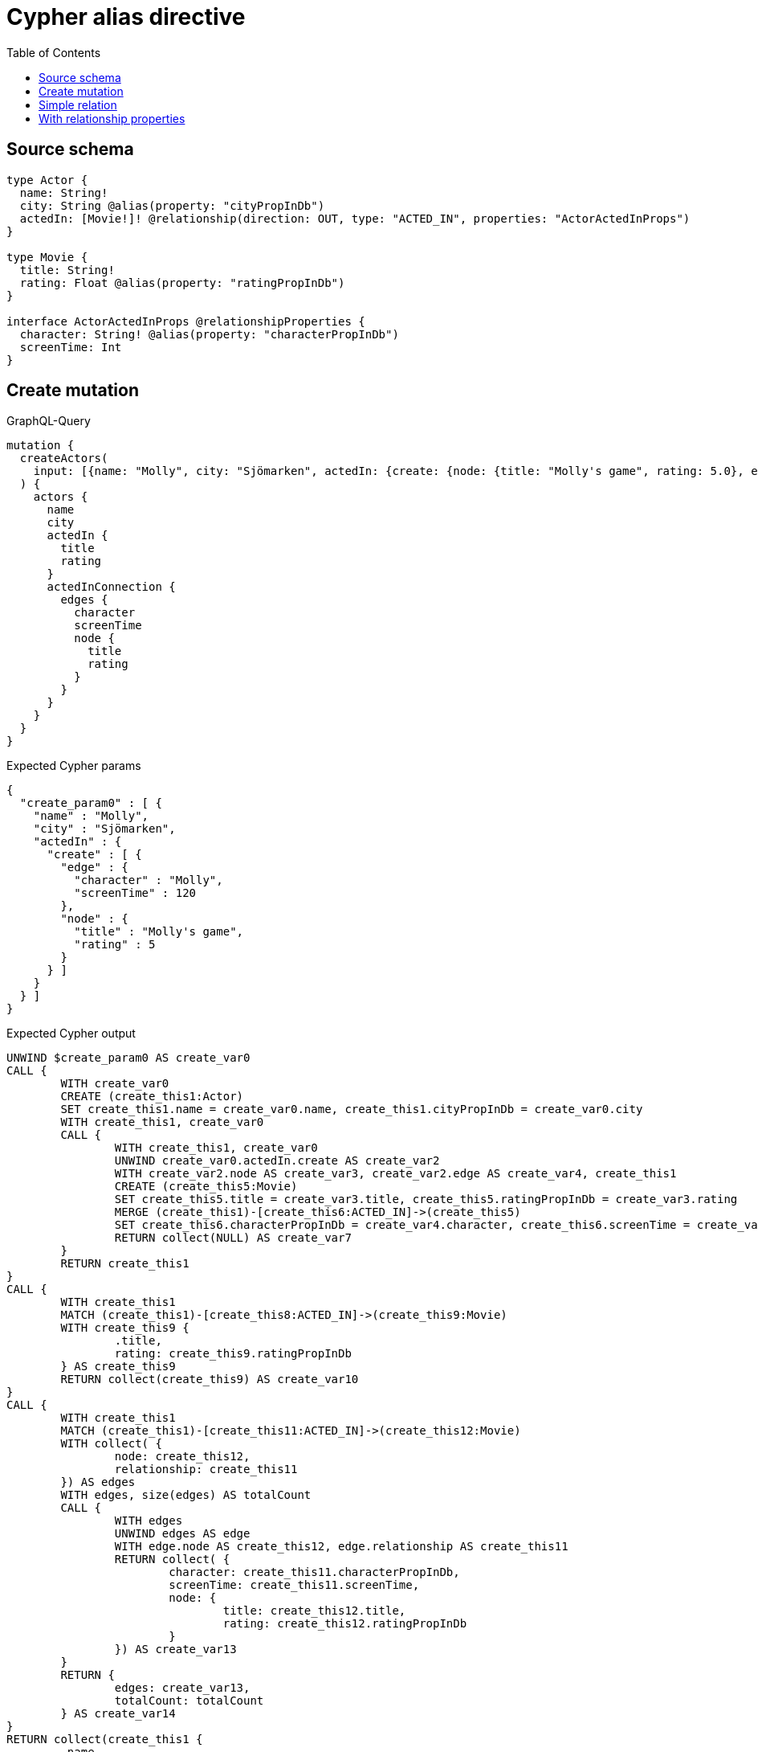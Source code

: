 :toc:

= Cypher alias directive

== Source schema

[source,graphql,schema=true]
----
type Actor {
  name: String!
  city: String @alias(property: "cityPropInDb")
  actedIn: [Movie!]! @relationship(direction: OUT, type: "ACTED_IN", properties: "ActorActedInProps")
}

type Movie {
  title: String!
  rating: Float @alias(property: "ratingPropInDb")
}

interface ActorActedInProps @relationshipProperties {
  character: String! @alias(property: "characterPropInDb")
  screenTime: Int
}
----
== Create mutation

.GraphQL-Query
[source,graphql]
----
mutation {
  createActors(
    input: [{name: "Molly", city: "Sjömarken", actedIn: {create: {node: {title: "Molly's game", rating: 5.0}, edge: {character: "Molly", screenTime: 120}}}}]
  ) {
    actors {
      name
      city
      actedIn {
        title
        rating
      }
      actedInConnection {
        edges {
          character
          screenTime
          node {
            title
            rating
          }
        }
      }
    }
  }
}
----

.Expected Cypher params
[source,json]
----
{
  "create_param0" : [ {
    "name" : "Molly",
    "city" : "Sjömarken",
    "actedIn" : {
      "create" : [ {
        "edge" : {
          "character" : "Molly",
          "screenTime" : 120
        },
        "node" : {
          "title" : "Molly's game",
          "rating" : 5
        }
      } ]
    }
  } ]
}
----

.Expected Cypher output
[source,cypher]
----
UNWIND $create_param0 AS create_var0
CALL {
	WITH create_var0
	CREATE (create_this1:Actor)
	SET create_this1.name = create_var0.name, create_this1.cityPropInDb = create_var0.city
	WITH create_this1, create_var0
	CALL {
		WITH create_this1, create_var0
		UNWIND create_var0.actedIn.create AS create_var2
		WITH create_var2.node AS create_var3, create_var2.edge AS create_var4, create_this1
		CREATE (create_this5:Movie)
		SET create_this5.title = create_var3.title, create_this5.ratingPropInDb = create_var3.rating
		MERGE (create_this1)-[create_this6:ACTED_IN]->(create_this5)
		SET create_this6.characterPropInDb = create_var4.character, create_this6.screenTime = create_var4.screenTime
		RETURN collect(NULL) AS create_var7
	}
	RETURN create_this1
}
CALL {
	WITH create_this1
	MATCH (create_this1)-[create_this8:ACTED_IN]->(create_this9:Movie)
	WITH create_this9 {
		.title,
		rating: create_this9.ratingPropInDb
	} AS create_this9
	RETURN collect(create_this9) AS create_var10
}
CALL {
	WITH create_this1
	MATCH (create_this1)-[create_this11:ACTED_IN]->(create_this12:Movie)
	WITH collect( {
		node: create_this12,
		relationship: create_this11
	}) AS edges
	WITH edges, size(edges) AS totalCount
	CALL {
		WITH edges
		UNWIND edges AS edge
		WITH edge.node AS create_this12, edge.relationship AS create_this11
		RETURN collect( {
			character: create_this11.characterPropInDb,
			screenTime: create_this11.screenTime,
			node: {
				title: create_this12.title,
				rating: create_this12.ratingPropInDb
			}
		}) AS create_var13
	}
	RETURN {
		edges: create_var13,
		totalCount: totalCount
	} AS create_var14
}
RETURN collect(create_this1 {
	.name,
	city: create_this1.cityPropInDb,
	actedIn: create_var10,
	actedInConnection: create_var14
}) AS data
----

'''

== Simple relation

.GraphQL-Query
[source,graphql]
----
{
  actors {
    name
    city
    actedIn {
      title
      rating
    }
  }
}
----

.Expected Cypher params
[source,json]
----
{ }
----

.Expected Cypher output
[source,cypher]
----
MATCH (this:Actor)
CALL {
	WITH this
	MATCH (this)-[this0:ACTED_IN]->(this1:Movie)
	WITH this1 {
		.title,
		rating: this1.ratingPropInDb
	} AS this1
	RETURN collect(this1) AS var2
}
RETURN this {
	.name,
	city: this.cityPropInDb,
	actedIn: var2
} AS this
----

'''

== With relationship properties

.GraphQL-Query
[source,graphql]
----
{
  actors {
    name
    city
    actedInConnection {
      edges {
        character
        screenTime
        node {
          title
          rating
        }
      }
    }
  }
}
----

.Expected Cypher params
[source,json]
----
{ }
----

.Expected Cypher output
[source,cypher]
----
MATCH (this:Actor)
CALL {
	WITH this
	MATCH (this)-[this0:ACTED_IN]->(this1:Movie)
	WITH collect( {
		node: this1,
		relationship: this0
	}) AS edges
	WITH edges, size(edges) AS totalCount
	CALL {
		WITH edges
		UNWIND edges AS edge
		WITH edge.node AS this1, edge.relationship AS this0
		RETURN collect( {
			character: this0.characterPropInDb,
			screenTime: this0.screenTime,
			node: {
				title: this1.title,
				rating: this1.ratingPropInDb
			}
		}) AS var2
	}
	RETURN {
		edges: var2,
		totalCount: totalCount
	} AS var3
}
RETURN this {
	.name,
	city: this.cityPropInDb,
	actedInConnection: var3
} AS this
----

'''


